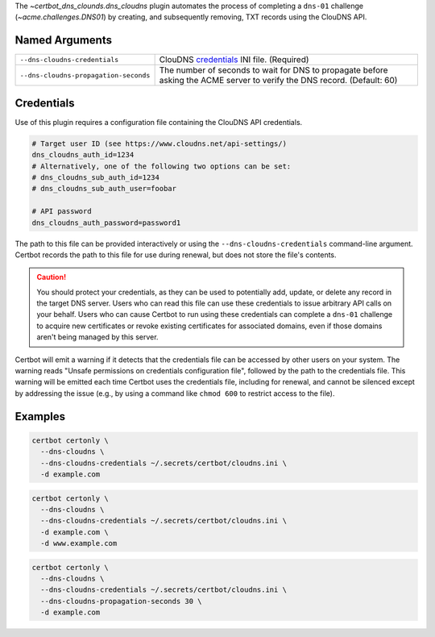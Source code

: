 The `~certbot_dns_clounds.dns_cloudns` plugin automates the process of
completing a ``dns-01`` challenge (`~acme.challenges.DNS01`) by creating, and
subsequently removing, TXT records using the ClouDNS API.

Named Arguments
---------------
===================================== =====================================
``--dns-cloudns-credentials``         ClouDNS credentials_ INI file.
                                      (Required)
``--dns-cloudns-propagation-seconds`` The number of seconds to wait for DNS
                                      to propagate before asking the ACME
                                      server to verify the DNS record.
                                      (Default: 60)
===================================== =====================================

Credentials
-----------
Use of this plugin requires a configuration file containing the ClouDNS API
credentials.

.. code-block:: ini

   # Target user ID (see https://www.cloudns.net/api-settings/)
   dns_cloudns_auth_id=1234
   # Alternatively, one of the following two options can be set:
   # dns_cloudns_sub_auth_id=1234
   # dns_cloudns_sub_auth_user=foobar

   # API password
   dns_cloudns_auth_password=password1

The path to this file can be provided interactively or using the
``--dns-cloudns-credentials`` command-line argument. Certbot records the
path to this file for use during renewal, but does not store the file's
contents.

.. caution::
   You should protect your credentials, as they can be used to potentially
   add, update, or delete any record in the target DNS server. Users who can
   read this file can use these credentials to issue arbitrary API calls on
   your behalf. Users who can cause Certbot to run using these credentials can
   complete a ``dns-01`` challenge to acquire new certificates or revoke
   existing certificates for associated domains, even if those domains aren't
   being managed by this server.

Certbot will emit a warning if it detects that the credentials file can be
accessed by other users on your system. The warning reads "Unsafe permissions
on credentials configuration file", followed by the path to the credentials
file. This warning will be emitted each time Certbot uses the credentials file,
including for renewal, and cannot be silenced except by addressing the issue
(e.g., by using a command like ``chmod 600`` to restrict access to the file).


Examples
--------

.. code-block:: bash

   certbot certonly \
     --dns-cloudns \
     --dns-cloudns-credentials ~/.secrets/certbot/cloudns.ini \
     -d example.com

.. code-block:: bash

   certbot certonly \
     --dns-cloudns \
     --dns-cloudns-credentials ~/.secrets/certbot/cloudns.ini \
     -d example.com \
     -d www.example.com

.. code-block:: bash

   certbot certonly \
     --dns-cloudns \
     --dns-cloudns-credentials ~/.secrets/certbot/cloudns.ini \
     --dns-cloudns-propagation-seconds 30 \
     -d example.com
